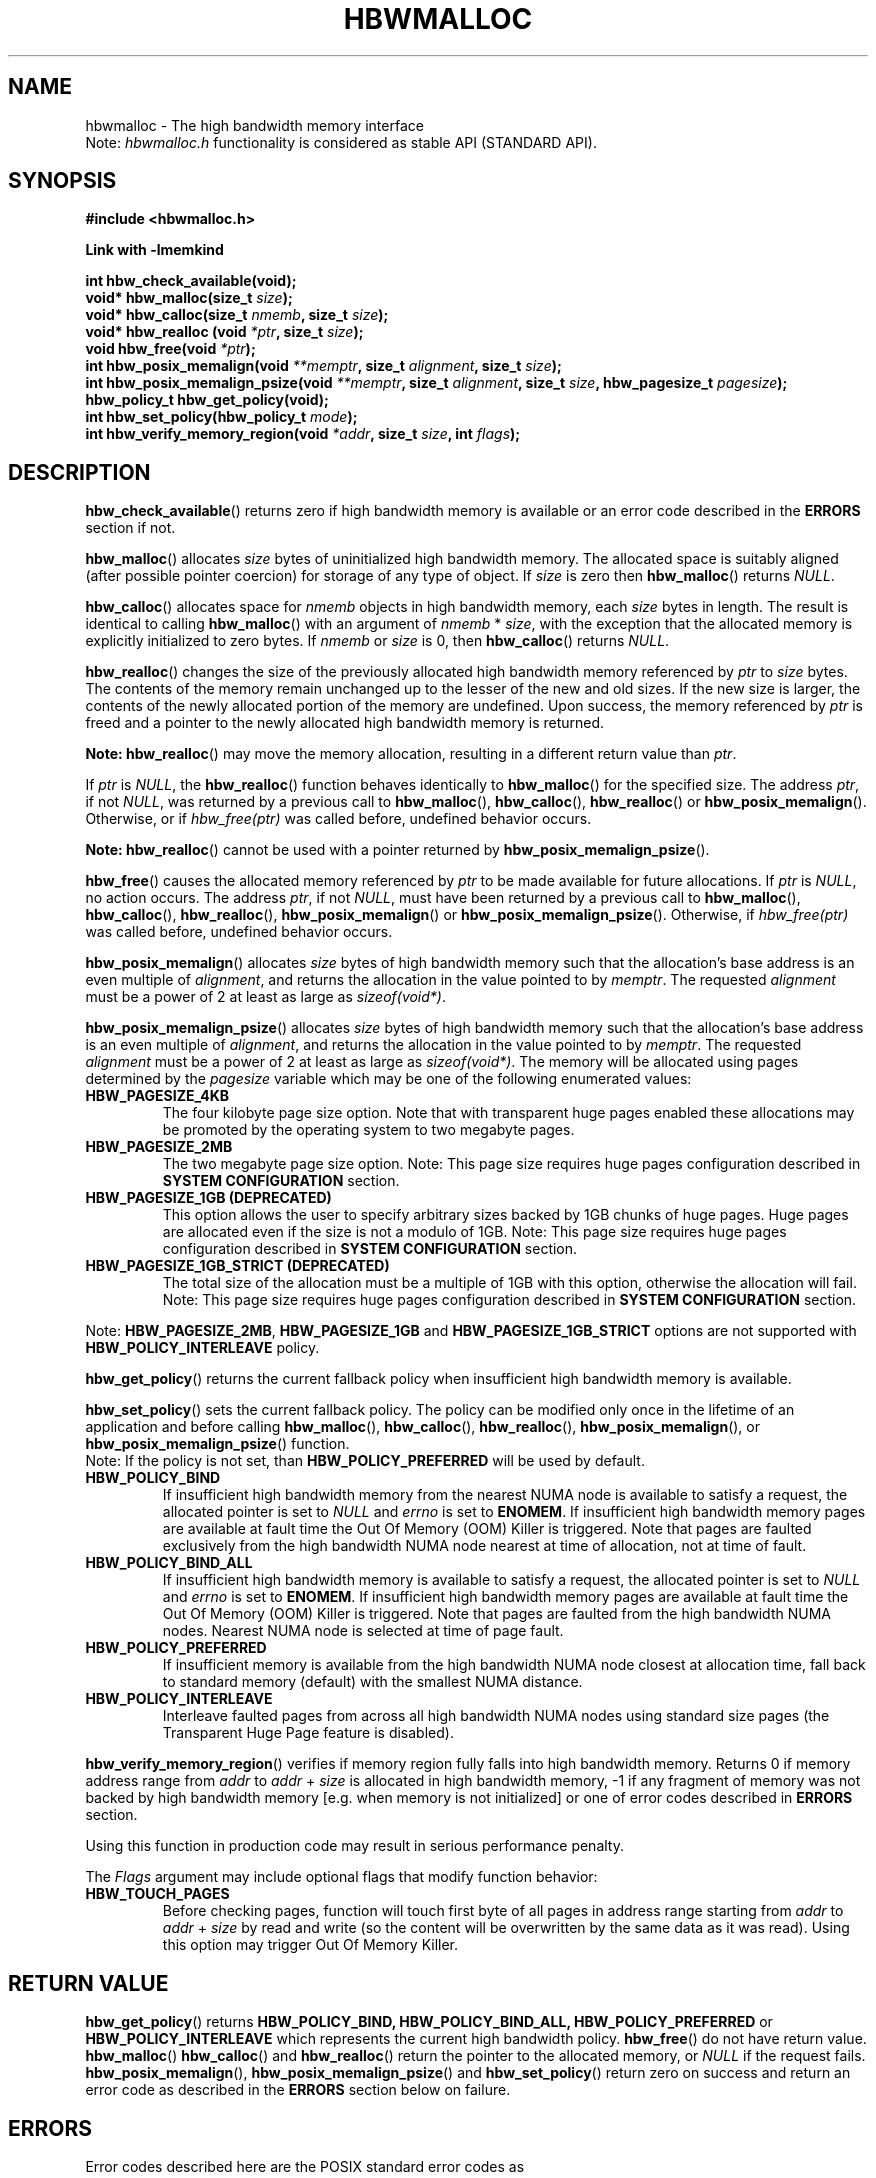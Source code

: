 .\"
.\" Copyright (C) 2014 - 2019 Intel Corporation.
.\" All rights reserved.
.\"
.\" Redistribution and use in source and binary forms, with or without
.\" modification, are permitted provided that the following conditions are met:
.\" 1. Redistributions of source code must retain the above copyright notice(s),
.\"    this list of conditions and the following disclaimer.
.\" 2. Redistributions in binary form must reproduce the above copyright notice(s),
.\"    this list of conditions and the following disclaimer in the documentation
.\"    and/or other materials provided with the distribution.
.\"
.\" THIS SOFTWARE IS PROVIDED BY THE COPYRIGHT HOLDER(S) ``AS IS'' AND ANY EXPRESS
.\" OR IMPLIED WARRANTIES, INCLUDING, BUT NOT LIMITED TO, THE IMPLIED WARRANTIES OF
.\" MERCHANTABILITY AND FITNESS FOR A PARTICULAR PURPOSE ARE DISCLAIMED.  IN NO
.\" EVENT SHALL THE COPYRIGHT HOLDER(S) BE LIABLE FOR ANY DIRECT, INDIRECT,
.\" INCIDENTAL, SPECIAL, EXEMPLARY, OR CONSEQUENTIAL DAMAGES (INCLUDING, BUT NOT
.\" LIMITED TO, PROCUREMENT OF SUBSTITUTE GOODS OR SERVICES; LOSS OF USE, DATA, OR
.\" PROFITS; OR BUSINESS INTERRUPTION) HOWEVER CAUSED AND ON ANY THEORY OF
.\" LIABILITY, WHETHER IN CONTRACT, STRICT LIABILITY, OR TORT (INCLUDING NEGLIGENCE
.\" OR OTHERWISE) ARISING IN ANY WAY OUT OF THE USE OF THIS SOFTWARE, EVEN IF
.\" ADVISED OF THE POSSIBILITY OF SUCH DAMAGE.
.\"
.TH "HBWMALLOC" 3 "2015-03-31" "Intel Corporation" "HBWMALLOC" \" -*- nroff -*-
.SH "NAME"
hbwmalloc \- The high bandwidth memory interface
.br
Note:
.I hbwmalloc.h
functionality is considered as stable API (STANDARD API).
.SH "SYNOPSIS"
.nf
.B #include <hbwmalloc.h>
.sp
.B Link with -lmemkind
.sp
.B int hbw_check_available(void);
.br
.BI "void* hbw_malloc(size_t " "size" );
.br
.BI "void* hbw_calloc(size_t " "nmemb" ", size_t " "size" );
.br
.BI "void* hbw_realloc (void " "*ptr" ", size_t " "size" );
.br
.BI "void hbw_free(void " "*ptr" );
.br
.BI "int hbw_posix_memalign(void " "**memptr" ", size_t " "alignment" ", size_t " "size" );
.br
.BI "int hbw_posix_memalign_psize(void " "**memptr" ", size_t " "alignment" ", size_t " "size" ", hbw_pagesize_t " "pagesize" );
.br
.B hbw_policy_t hbw_get_policy(void);
.br
.BI "int hbw_set_policy(hbw_policy_t " "mode" );
.br
.BI "int hbw_verify_memory_region(void " "*addr" ", size_t " "size" ", int " "flags" );
.fi
.SH "DESCRIPTION"
.BR hbw_check_available ()
returns zero if high bandwidth memory is available or an error code
described in the
.B ERRORS
section if not.
.PP
.BR hbw_malloc ()
allocates
.I size
bytes of uninitialized high bandwidth memory. The allocated space is
suitably aligned (after possible pointer coercion) for storage of any
type of object. If
.I size
is zero then
.BR hbw_malloc ()
returns
.IR "NULL" .
.PP
.BR hbw_calloc ()
allocates space for
.I nmemb
objects in high bandwidth memory, each
.I size
bytes in length. The result is identical to calling
.BR hbw_malloc ()
with an argument of
.IR "nmemb"
*
.IR "size" ,
with the exception that the allocated memory is explicitly
initialized to zero bytes.  If
.I nmemb
or
.I size
is 0, then
.BR hbw_calloc ()
returns
.IR "NULL" .
.PP
.BR hbw_realloc ()
changes the size of the previously allocated high bandwidth memory
referenced by
.I ptr
to
.I size
bytes. The contents of the memory remain unchanged up to the lesser of
the new and old sizes. If the new size is larger, the contents of the
newly allocated portion of the memory are undefined. Upon success, the
memory referenced by
.I ptr
is freed and a pointer to the newly allocated high bandwidth memory is
returned.

.B Note:
.BR hbw_realloc ()
may move the memory allocation, resulting in a different return value
than
.IR "ptr" .

If
.I ptr
is
.IR "NULL" ,
the
.BR hbw_realloc ()
function behaves identically to
.BR hbw_malloc ()
for the specified size.
The address
.IR "ptr" ,
if not
.IR "NULL" ,
was returned by a previous call to
.BR hbw_malloc (),
.BR hbw_calloc (),
.BR hbw_realloc ()
or
.BR hbw_posix_memalign ().
Otherwise, or if
.I hbw_free(ptr)
was called before, undefined behavior occurs.

.B Note:
.BR hbw_realloc ()
cannot be used with a pointer returned by
.BR hbw_posix_memalign_psize ().

.PP
.BR hbw_free ()
causes the allocated memory referenced by
.I ptr
to be made available for future allocations. If
.I ptr
is
.IR "NULL" ,
no action occurs.
The address
.IR "ptr" ,
if not
.IR "NULL" ,
must have been returned by a previous call to
.BR hbw_malloc (),
.BR hbw_calloc (),
.BR hbw_realloc (),
.BR hbw_posix_memalign ()
or
.BR hbw_posix_memalign_psize ().
Otherwise, if
.I hbw_free(ptr)
was called before, undefined behavior occurs.
.PP
.BR hbw_posix_memalign ()
allocates
.I size
bytes of high bandwidth memory such that the allocation's base address
is an even multiple of
.IR "alignment" ,
and returns the allocation in the value pointed to by
.IR "memptr" .
The requested
.I alignment
must be a power of 2 at least as large as
.IR "sizeof(void*)" .
.PP
.BR hbw_posix_memalign_psize ()
allocates
.I size
bytes of high bandwidth memory such that the allocation's base address
is an even multiple of
.IR "alignment" ,
and returns the allocation in the value pointed to by
.IR "memptr" .
The requested
.I alignment
must be a power of 2 at least as large as
.IR "sizeof(void*)" .
The memory will be allocated using pages determined by the
.IR "pagesize"
variable which may be one of the following enumerated values:
.TP
.B HBW_PAGESIZE_4KB
The four kilobyte page size option. Note that with transparent huge
pages enabled these allocations may be promoted by the operating
system to two megabyte pages.
.TP
.B HBW_PAGESIZE_2MB
The two megabyte page size option. Note: This page size requires
huge pages configuration described in
.BR "SYSTEM CONFIGURATION"
section.
.TP
.B HBW_PAGESIZE_1GB (DEPRECATED)
This option allows the user to specify arbitrary sizes backed by
1GB chunks of huge pages. Huge pages are allocated even if the
size is not a modulo of 1GB. Note: This page size requires
huge pages configuration described in
.BR "SYSTEM CONFIGURATION"
section.
.TP
.B HBW_PAGESIZE_1GB_STRICT (DEPRECATED)
The total size of the allocation must be a multiple of 1GB with
this option, otherwise the allocation will fail. Note: This page
size requires huge pages configuration described in
.BR "SYSTEM CONFIGURATION"
section.
.PP
Note:
.BR HBW_PAGESIZE_2MB ,
.BR HBW_PAGESIZE_1GB
and
.BR HBW_PAGESIZE_1GB_STRICT
options are not supported with
.BR HBW_POLICY_INTERLEAVE
policy.
.PP
.BR hbw_get_policy ()
returns the current fallback policy when insufficient high bandwidth
memory is available.
.PP
.BR hbw_set_policy ()
sets the current fallback policy. The policy can be modified only once in the lifetime of an application and before calling
.BR hbw_malloc (),
.BR hbw_calloc (),
.BR hbw_realloc (),
.BR hbw_posix_memalign (),
or
.BR hbw_posix_memalign_psize ()
function.
.br
Note: If the policy is not set, than
.B HBW_POLICY_PREFERRED
will be used by default.
.TP
.B HBW_POLICY_BIND
If insufficient high bandwidth memory from the nearest NUMA node is
available to satisfy a request, the allocated pointer is set to
.I NULL
and
.I errno
is set to
.BR ENOMEM .
If insufficient high bandwidth memory pages are
available at fault time the Out Of Memory (OOM) Killer is triggered.
Note that pages are faulted exclusively from the high bandwidth NUMA
node nearest at time of allocation, not at time of fault.
.TP
.B HBW_POLICY_BIND_ALL
If insufficient high bandwidth memory is available to satisfy a request,
the allocated pointer is set to
.I NULL
and
.I errno
is set to
.BR ENOMEM .
If insufficient high bandwidth memory pages are
available at fault time the Out Of Memory (OOM) Killer is triggered.
Note that pages are faulted from the high bandwidth NUMA nodes.
Nearest NUMA node is selected at time of page fault.
.TP
.B HBW_POLICY_PREFERRED
If insufficient memory is available from the high bandwidth NUMA node
closest at allocation time, fall back to standard memory (default)
with the smallest NUMA distance.
.TP
.B HBW_POLICY_INTERLEAVE
Interleave faulted pages from across all high bandwidth NUMA nodes
using standard size pages (the Transparent Huge Page feature is
disabled).
.PP
.BR hbw_verify_memory_region ()
verifies if memory region fully falls into high bandwidth memory. Returns
0 if memory address range from
.IR "addr"
to
.IR "addr"
+
.IR "size"
is allocated in high bandwidth memory,
-1 if any fragment of memory was not backed by high bandwidth memory [e.g. when memory is not initialized]
or one of error codes described in
.B ERRORS
section.

Using this function in production code may result in serious performance penalty.

The
.IR Flags
argument may include optional flags that modify function behavior:
.TP
.B HBW_TOUCH_PAGES
Before checking pages, function will touch first byte of all pages in address range starting from
.IR "addr"
to
.IR "addr"
+
.IR "size"
by read and write (so the content will be overwritten by the same data as it was read).
Using this option may trigger Out Of Memory Killer.
.SH "RETURN VALUE"
.BR hbw_get_policy ()
returns
.BR HBW_POLICY_BIND,
.BR HBW_POLICY_BIND_ALL,
.BR HBW_POLICY_PREFERRED
or
.BR HBW_POLICY_INTERLEAVE
which represents the current high bandwidth policy.
.BR hbw_free ()
do not have return value.
.BR hbw_malloc ()
.BR hbw_calloc ()
and
.BR hbw_realloc ()
return the pointer to the allocated memory, or
.I NULL
if the request fails.
.BR hbw_posix_memalign (),
.BR hbw_posix_memalign_psize ()
and
.BR hbw_set_policy ()
return zero on success and return an error code
as described in the
.B ERRORS
section below on failure.
.SH ERRORS
.TP
Error codes described here are the POSIX standard error codes as defined in
.I <errno.h>
.TP
.BR hbw_check_available ()
returns
.BR ENODEV
if high-bandwidth memory is unavailable.
.TP
.BR "hbw_posix_memalign" "() and " "hbw_posix_memalign_psize" "()"
If the
.I alignment
parameter is not a power of two, or was not a multiple of
.IR "sizeof(void*)" ,
then
.B EINVAL
is returned.
If the policy and
.I pagesize
combination is unsupported then
.B EINVAL
is returned.
If there was insufficient memory to satisfy the request then
.B ENOMEM
is returned.
.TP
.BR hbw_set_policy ()
returns
.B EPERM
if
.BR hbw_set_policy ()
was called more than once, or
.B EINVAL
if
.I mode
argument was neither
.BR HBW_POLICY_PREFERRED ,
.BR HBW_POLICY_BIND ,
.BR HBW_POLICY_BIND_ALL
nor
.BR HBW_POLICY_INTERLEAVE .
.TP
.BR hbw_verify_memory_region ()
returns
.B EINVAL
if
.IR "addr"
is
.IR "NULL" ,
.IR "size"
equals 0 or
.IR "flags"
contained unsupported bit set. If memory pointed by
.IR "addr"
could not be verified then
.B EFAULT
is returned.
.SH "NOTES"
The
.I hbwmalloc.h
file defines the external functions and enumerations for the hbwmalloc
library. These interfaces define a heap manager that targets high
bandwidth memory numa nodes.
.SH "FILES"
.TP
.I /usr/bin/memkind-hbw-nodes
Prints a comma separated list of high bandwidth nodes.
.SH "ENVIRONMENT"
.TP
.B MEMKIND_HBW_NODES
This environment variable is a comma separated list of NUMA nodes that
are treated as high bandwidth. Uses the
.I libnuma
routine
.BR numa_parse_nodestring ()
for parsing, so the syntax described in the
.BR numa (3)
man page for this routine applies for example: 1-3,5 is a valid setting.
.TP
.B MEMKIND_ARENA_NUM_PER_KIND
This environment variable allows leveraging internal mechanism of
the library for setting number of arenas per kind. Value should be
a positive integer (not greater than
.B INT_MAX
defined in
.IR "limits.h" ).
The user should set the value based on the characteristics
of application that is using the library. Higher value can
provide better performance in extremely multithreaded applications at
the cost of memory overhead. See section
.BR "IMPLEMENTATION NOTES"
of
.BR jemalloc (3)
for more details about arenas.
.TP
.B MEMKIND_HEAP_MANAGER
Controls heap management behavior in memkind library by switching to one of the available heap managers.
.br
Values:
.br
    JEMALLOC - sets the jemalloc heap manager
.br
    TBB - sets the Intel Threading Building Blocks heap manager. This option requires installed
    Intel Threading Building Blocks library.
.PP
Note: If the
.B MEMKIND_HEAP_MANAGER
is not set then the jemalloc heap manager will be used by default.
.SH "SYSTEM CONFIGURATION"
Interfaces for obtaining 2MB (HUGETLB) need allocated
huge pages in the kernel's huge page pool.
.TP
.B HUGETLB (huge pages)
Current number of "persistent" huge pages can be read from /proc/sys/vm/nr_hugepages file.
Proposed way of setting hugepages is: "sudo sysctl vm.nr_hugepages=<number_of_hugepages>".
More information can be found here:
.UR https://www.kernel.org/doc/Documentation/vm/hugetlbpage.txt
.UE
.SH "KNOWN ISSUES"
.TP
.B HUGETLB (huge pages)
There might be some overhead in huge pages consumption caused by heap management.
If your allocation fails because of OOM, please try to allocate extra huge pages (e.g. 8 huge pages).
.SH "COPYRIGHT"
Copyright (C) 2014 - 2019 Intel Corporation. All rights reserved.
.SH "SEE ALSO"
.BR malloc (3),
.BR numa (3),
.BR numactl (8),
.BR mbind (2),
.BR mmap (2),
.BR move_pages (2),
.BR jemalloc (3),
.BR memkind (3)

